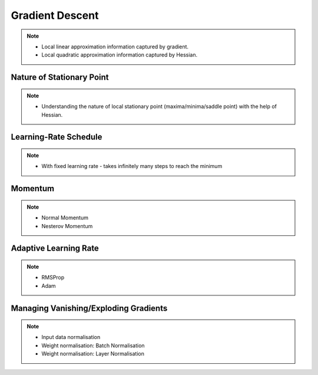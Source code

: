 ###################################################################################
Gradient Descent
###################################################################################

.. note::
	* Local linear approximation information captured by gradient.
	* Local quadratic approximation information captured by Hessian.

***********************************************************************************
Nature of Stationary Point
***********************************************************************************
.. note::
	* Understanding the nature of local stationary point (maxima/minima/saddle point) with the help of Hessian.

***********************************************************************************
Learning-Rate Schedule
***********************************************************************************
.. note::
	* With fixed learning rate - takes infinitely many steps to reach the minimum

***********************************************************************************
Momentum
***********************************************************************************
.. note::
	* Normal Momentum
	* Nesterov Momentum

***********************************************************************************
Adaptive Learning Rate
***********************************************************************************
.. note::
	* RMSProp
	* Adam

***********************************************************************************
Managing Vanishing/Exploding Gradients
***********************************************************************************
.. note::
	* Input data normalisation
	* Weight normalisation: Batch Normalisation
	* Weight normalisation: Layer Normalisation
